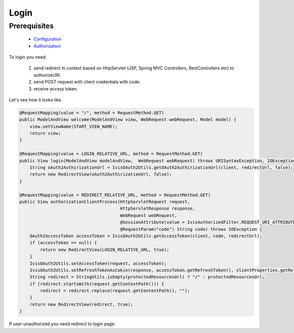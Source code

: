 Login
=====

Prerequisites
-------------

    * `Configuration <http://docs.ivis.se/en/latest/sdk/routines/configuration.html>`_
    * `Authorization <http://docs.ivis.se/en/latest/api/authorization.html>`_

To login you need:

    #. send redirect in context based on HttpServlet (JSP, Spring MVC Controllers, RestControllers etc)
       to authorizeURI.
    #. send POST request with client credentials with code.
    #. receive access token.

Let's see how it looks like.

.. code-block:: java

    @RequestMapping(value = "/", method = RequestMethod.GET)
    public ModelAndView welcome(ModelAndView view, WebRequest webRequest, Model model) {
        view.setViewName(START_VIEW_NAME);
        return view;
    }

    @RequestMapping(value = LOGIN_RELATIVE_URL, method = RequestMethod.GET)
    public View login(ModelAndView modelAndView,  WebRequest webRequest) throws URISyntaxException, IOException {
        String oAuth2AuthirizationUrl = IvisOAuth2Utils.getOAuth2AuthirizationUrl(client, redirectUrl, false);
        return new RedirectView(oAuth2AuthirizationUrl, false);
    }

    @RequestMapping(value = REDIRECT_RELATIVE_URL, method = RequestMethod.GET)
    public View authorizationClientProcess(HttpServletRequest request,
                                           HttpServletResponse response,
                                           WebRequest webRequest,
                                           @SessionAttribute(value = IvisAuthorizedFilter.REQUEST_URI_ATTRIBUTE_NAME, required = false) String protectedResourcesUrl,
                                           @RequestParam("code") String code) throws IOException {
        OAuth2AccessToken accessToken = IvisOAuth2Utils.getAccessToken(client, code, redirectUrl);
        if (accessToken == null) {
            return new RedirectView(LOGIN_RELATIVE_URL, true);
        }
        IvisOAuth2Utils.setAccessToken(request, accessToken);
        IvisOAuth2Utils.setRefreshTokenAsCokie(response, accessToken.getRefreshToken(), clientProperties.getRefreshTokenValiditySeconds());
        String redirect = StringUtils.isEmpty(protectedResourcesUrl) ? "/" : protectedResourcesUrl;
        if (redirect.startsWith(request.getContextPath())) {
            redirect = redirect.replace(request.getContextPath(), "");
        }
        return new RedirectView(redirect, true);
    }

If user unauthorized you need redirect to login page.

.. code-block:: java
















